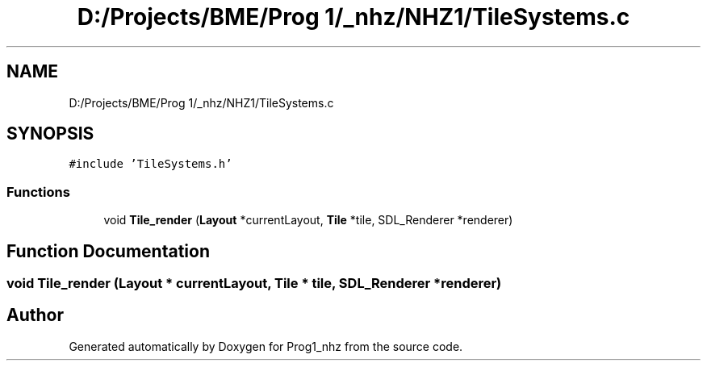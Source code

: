 .TH "D:/Projects/BME/Prog 1/_nhz/NHZ1/TileSystems.c" 3 "Sat Nov 27 2021" "Version 1.02" "Prog1_nhz" \" -*- nroff -*-
.ad l
.nh
.SH NAME
D:/Projects/BME/Prog 1/_nhz/NHZ1/TileSystems.c
.SH SYNOPSIS
.br
.PP
\fC#include 'TileSystems\&.h'\fP
.br

.SS "Functions"

.in +1c
.ti -1c
.RI "void \fBTile_render\fP (\fBLayout\fP *currentLayout, \fBTile\fP *tile, SDL_Renderer *renderer)"
.br
.in -1c
.SH "Function Documentation"
.PP 
.SS "void Tile_render (\fBLayout\fP * currentLayout, \fBTile\fP * tile, SDL_Renderer * renderer)"

.SH "Author"
.PP 
Generated automatically by Doxygen for Prog1_nhz from the source code\&.
